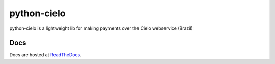 ============
python-cielo
============

python-cielo is a lightweight lib for making payments over the Cielo webservice (Brazil)

Docs
^^^^
Docs are hosted at `ReadTheDocs <http://python-cielo.readthedocs.org/>`_.
